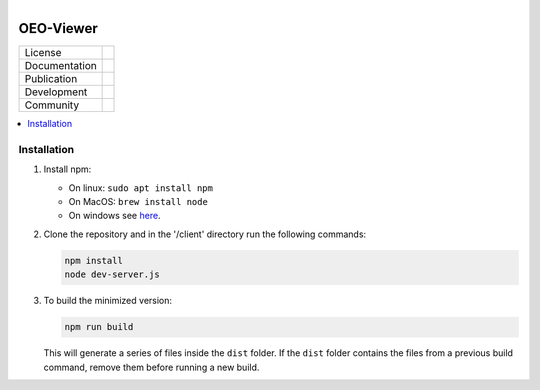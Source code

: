 
.. figure:: https://user-images.githubusercontent.com/14353512/185425447-85dbcde9-f3a2-4f06-a2db-0dee43af2f5f.png
    :align: left
    :target: https://github.com/rl-institut/super-repo/
    :alt: Repo logo

==========
OEO-Viewer
==========
.. list-table::
   :widths: auto

   * - License
     - |badge_license|
   * - Documentation
     - |badge_documentation|
   * - Publication
     -
   * - Development
     - |badge_issue_open| |badge_issue_closes| |badge_pr_open| |badge_pr_closes|
   * - Community
     - |badge_contributing| |badge_contributors| |badge_repo_counts|

.. contents::
    :depth: 2
    :local:
    :backlinks: top

Installation
============
1. Install npm:

   - On linux: ``sudo apt install npm``

   - On MacOS: ``brew install node``

   - On windows see `here <https://docs.npmjs.com/downloading-and-installing-node-js-and-npm>`_.

2. Clone the repository and in the '/client' directory run the following commands:

   .. code-block:: bash

       npm install
       node dev-server.js

3. To build the minimized version:

   .. code-block:: bash

       npm run build

   This will generate a series of files inside the ``dist`` folder. If the ``dist`` folder contains the files from a previous build command, remove them before running a new build.


.. |badge_license| image:: https://img.shields.io/github/license/rl-institut/super-repo
    :target: LICENSE.txt
    :alt: License

.. |badge_documentation| image:: https://img.shields.io/github/actions/workflow/status/rl-institut/super-repo/gh-pages.yml?branch=production
    :target: https://rl-institut.github.io/super-repo/
    :alt: Documentation

.. |badge_contributing| image:: https://img.shields.io/badge/contributions-welcome-brightgreen.svg?style=flat
    :alt: contributions

.. |badge_repo_counts| image:: http://hits.dwyl.com/rl-institut/oeo-viewer.svg
    :alt: counter

.. |badge_contributors| image:: https://img.shields.io/badge/all_contributors-1-orange.svg?style=flat-square
    :alt: contributors

.. |badge_issue_open| image:: https://img.shields.io/github/issues-raw/rl-institut/oeo-viewer
    :alt: open issues

.. |badge_issue_closes| image:: https://img.shields.io/github/issues-closed-raw/rl-institut/oeo-viewer
    :alt: closes issues

.. |badge_pr_open| image:: https://img.shields.io/github/issues-pr-raw/rl-institut/oeo-viewer
    :alt: closes issues

.. |badge_pr_closes| image:: https://img.shields.io/github/issues-pr-closed-raw/rl-institut/oeo-viewer
    :alt: closes issues